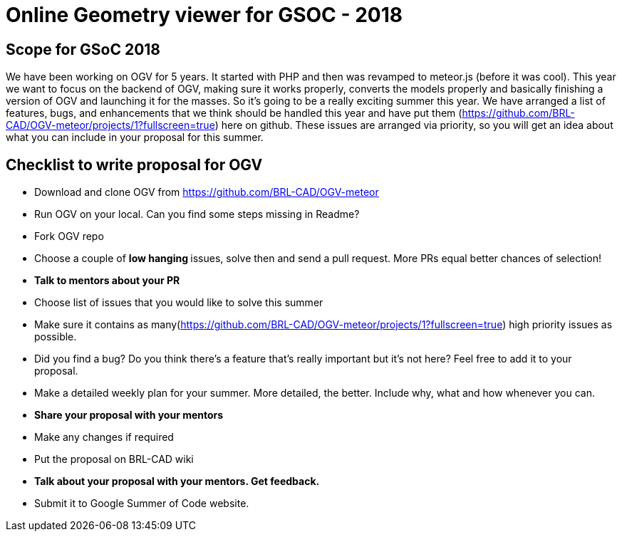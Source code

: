 = +++<strong>+++Online Geometry viewer for GSOC - 2018 +++</strong>+++

== +++<b>+++Scope for GSoC 2018 +++</b>+++

We have been working on OGV for 5 years. It started with PHP and then
was revamped to meteor.js (before it was cool). This year we want to
focus on the backend of OGV, making sure it works properly, converts the
models properly and basically finishing a version of OGV and launching
it for the masses. So it's going to be a really exciting summer this
year. We have arranged a list of features, bugs, and enhancements that
we think should be handled this year and have put them
(https://github.com/BRL-CAD/OGV-meteor/projects/1?fullscreen=true) here
on github. These issues are arranged via priority, so you will get an
idea about what you can include in your proposal for this summer.

== +++<b>+++Checklist to write proposal for OGV +++</b>+++

* Download and clone OGV from https://github.com/BRL-CAD/OGV-meteor
* Run OGV on your local. Can you find some steps missing in Readme?
* Fork OGV repo
* Choose a couple of +++<b>+++low hanging +++</b>+++ issues, solve then and send
a pull request. More PRs equal better chances of selection!
* +++<b>+++Talk to mentors about your PR +++</b>+++
* Choose list of issues that you would like to solve this summer
* Make sure it contains as
many(https://github.com/BRL-CAD/OGV-meteor/projects/1?fullscreen=true)
high priority issues as possible.
* Did you find a bug? Do you think there's a feature that's really
important but it's not here? Feel free to add it to your proposal.
* Make a detailed weekly plan for your summer. More detailed, the
better. Include why, what and how whenever you can.
* +++<b>+++Share your proposal with your mentors +++</b>+++
* Make any changes if required
* Put the proposal on BRL-CAD wiki
* +++<b>+++Talk about your proposal with your mentors. Get feedback. +++</b>+++
* Submit it to Google Summer of Code website.
